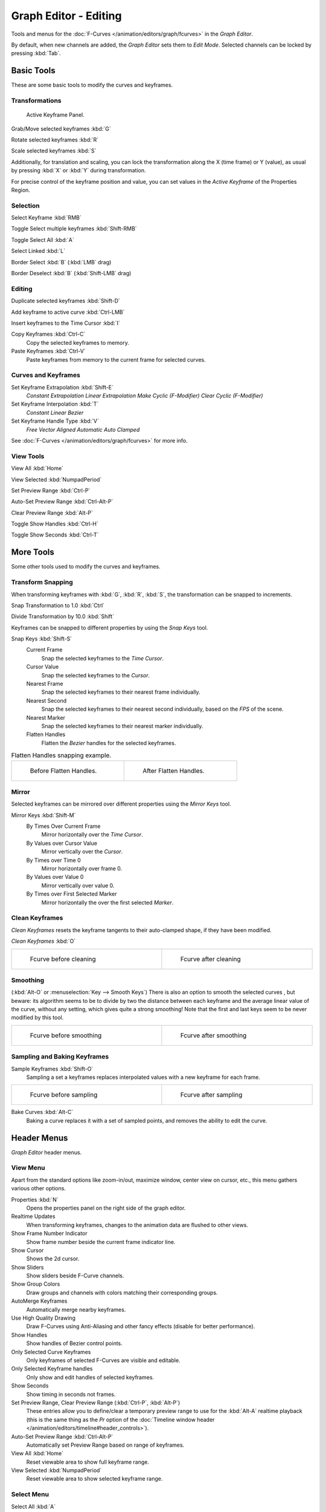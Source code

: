 
**********************
Graph Editor - Editing
**********************

Tools and menus for the :doc:`F-Curves </animation/editors/graph/fcurves>` in the *Graph Editor*.

By default, when new channels are added, the *Graph Editor* sets them to *Edit Mode*.
Selected channels can be locked by pressing :kbd:`Tab`.


Basic Tools
===========

These are some basic tools to modify the curves and keyframes.


Transformations
^^^^^^^^^^^^^^^

.. figure:: /images/Doc_Graph_Active_Keyframe_Panel.jpg

   Active Keyframe Panel.


Grab/Move selected keyframes :kbd:`G`

Rotate selected keyframes :kbd:`R`

Scale selected keyframes :kbd:`S`

Additionally, for translation and scaling, you can lock the transformation along the X
(time frame) or Y (value),
as usual by pressing :kbd:`X` or :kbd:`Y` during transformation.

For precise control of the keyframe position and value,
you can set values in the *Active Keyframe* of the Properties Region.


Selection
^^^^^^^^^

Select Keyframe :kbd:`RMB`

Toggle Select multiple keyframes :kbd:`Shift-RMB`

Toggle Select All :kbd:`A`

Select Linked :kbd:`L`

Border Select :kbd:`B` (:kbd:`LMB` drag)

Border Deselect :kbd:`B` (:kbd:`Shift-LMB` drag)


Editing
^^^^^^^

Duplicate selected keyframes :kbd:`Shift-D`

Add keyframe to active curve :kbd:`Ctrl-LMB`

Insert keyframes to the Time Cursor :kbd:`I`

Copy Keyframes :kbd:`Ctrl-C`
   Copy the selected keyframes to memory.

Paste Keyframes :kbd:`Ctrl-V`
   Paste keyframes from memory to the current frame for selected curves.


Curves and Keyframes
^^^^^^^^^^^^^^^^^^^^

Set Keyframe Extrapolation :kbd:`Shift-E`
   *Constant Extrapolation*
   *Linear Extrapolation*
   *Make Cyclic (F-Modifier)*
   *Clear Cyclic (F-Modifier)*

Set Keyframe Interpolation :kbd:`T`
   *Constant*
   *Linear*
   *Bezier*

Set Keyframe Handle Type :kbd:`V`
   *Free*
   *Vector*
   *Aligned*
   *Automatic*
   *Auto Clamped*

See :doc:`F-Curves </animation/editors/graph/fcurves>` for more info.


View Tools
^^^^^^^^^^

View All :kbd:`Home`

View Selected :kbd:`NumpadPeriod`

Set Preview Range :kbd:`Ctrl-P`

Auto-Set Preview Range :kbd:`Ctrl-Alt-P`

Clear Preview Range :kbd:`Alt-P`

Toggle Show Handles :kbd:`Ctrl-H`

Toggle Show Seconds :kbd:`Ctrl-T`


More Tools
==========

Some other tools used to modify the curves and keyframes.


Transform Snapping
^^^^^^^^^^^^^^^^^^

When transforming keyframes with :kbd:`G`, :kbd:`R`, :kbd:`S`,
the transformation can be snapped to increments.

Snap Transformation to 1.0 :kbd:`Ctrl`

Divide Transformation by 10.0 :kbd:`Shift`

Keyframes can be snapped to different properties by using the *Snap Keys* tool.

Snap Keys :kbd:`Shift-S`
   Current Frame
      Snap the selected keyframes to the *Time Cursor*.
   Cursor Value
      Snap the selected keyframes to the *Cursor*.
   Nearest Frame
      Snap the selected keyframes to their nearest frame individually.
   Nearest Second
      Snap the selected keyframes to their nearest second individually, based on the *FPS* of the scene.
   Nearest Marker
      Snap the selected keyframes to their nearest marker individually.
   Flatten Handles
      Flatten the *Bezier* handles for the selected keyframes.


.. list-table::
   Flatten Handles snapping example.

   * - .. figure:: /images/Manual-Animation-F-Curves-Flatten-Handles-1.jpg
          :width: 200px
          :figwidth: 200px

          Before Flatten Handles.

     - .. figure:: /images/Manual-Animation-F-Curves-Flatten-Handles-2.jpg
          :width: 200px
          :figwidth: 200px

          After Flatten Handles.


Mirror
^^^^^^

Selected keyframes can be mirrored over different properties using the *Mirror Keys*
tool.

Mirror Keys :kbd:`Shift-M`
   By Times Over Current Frame
      Mirror horizontally over the *Time Cursor*.
   By Values over Cursor Value
      Mirror vertically over the *Cursor*.
   By Times over Time 0
      Mirror horizontally over frame 0.
   By Values over Value 0
      Mirror vertically over value 0.
   By Times over First Selected Marker
      Mirror horizontally the over the first selected *Marker*.


Clean Keyframes
^^^^^^^^^^^^^^^

*Clean Keyframes* resets the keyframe tangents to their auto-clamped shape, if they have been modified.

*Clean Keyframes* :kbd:`O`


.. list-table::

   * - .. figure:: /images/Doc26-fcurve-clean1.jpg
          :width: 300px
          :figwidth: 300px

          Fcurve before cleaning

     - .. figure:: /images/Doc26-fcurve-clean2.jpg
          :width: 300px
          :figwidth: 300px

          Fcurve after cleaning


Smoothing
^^^^^^^^^

(:kbd:`Alt-O` or :menuselection:`Key --> Smooth Keys`)
There is also an option to smooth the selected curves , but beware: its algorithm seems to be
to divide by two the distance between each keyframe and the average linear value of the curve,
without any setting, which gives quite a strong smoothing! Note that the first and last keys
seem to be never modified by this tool.


.. list-table::

   * - .. figure:: /images/Doc26-fcurve-clean1.jpg
          :width: 300px
          :figwidth: 300px

          Fcurve before smoothing

     - .. figure:: /images/Doc26-fcurve-smooth.jpg
          :width: 300px
          :figwidth: 300px

          Fcurve after smoothing


Sampling and Baking Keyframes
^^^^^^^^^^^^^^^^^^^^^^^^^^^^^

Sample Keyframes :kbd:`Shift-O`
   Sampling a set a keyframes replaces interpolated values with a new keyframe for each frame.


.. list-table::

   * - .. figure:: /images/Doc26-fcurve-sample.jpg
          :width: 300px
          :figwidth: 300px

          Fcurve before sampling

     - .. figure:: /images/Doc26-fcurve-sample2.jpg
          :width: 300px
          :figwidth: 300px

          Fcurve after sampling


Bake Curves :kbd:`Alt-C`
   Baking a curve replaces it with a set of sampled points, and removes the ability to edit the curve.


Header Menus
============

*Graph Editor* header menus.


View Menu
^^^^^^^^^

Apart from the standard options like zoom-in/out, maximize window, center view on cursor,
etc., this menu gathers various other options.

Properties :kbd:`N`
   Opens the properties panel on the right side of the graph editor.
Realtime Updates
   When transforming keyframes, changes to the animation data are flushed to other views.
Show Frame Number Indicator
   Show frame number beside the current frame indicator line.
Show Cursor
   Shows the 2d cursor.
Show Sliders
   Show sliders beside F-Curve channels.
Show Group Colors
   Draw groups and channels with colors matching their corresponding groups.
AutoMerge Keyframes
   Automatically merge nearby keyframes.
Use High Quality Drawing
   Draw F-Curves using Anti-Aliasing and other fancy effects (disable for better performance).
Show Handles
   Show handles of Bezier control points.
Only Selected Curve Keyframes
   Only keyframes of selected F-Curves are visible and editable.
Only Selected Keyframe handles
   Only show and edit handles of selected keyframes.
Show Seconds
   Show timing in seconds not frames.
Set Preview Range, Clear Preview Range (:kbd:`Ctrl-P`, :kbd:`Alt-P`)
   These entries allow you to define/clear a temporary preview range to use for the :kbd:`Alt-A` realtime playback
   (this is the same thing as the *Pr* option of the
   :doc:`Timeline window header </animation/editors/timeline#header_controls>`).
Auto-Set Preview Range :kbd:`Ctrl-Alt-P`
   Automatically set Preview Range based on range of keyframes.
View All :kbd:`Home`
   Reset viewable area to show full keyframe range.
View Selected :kbd:`NumpadPeriod`
   Reset viewable area to show selected keyframe range.


Select Menu
^^^^^^^^^^^

Select All :kbd:`A`
   In edit mode, select/deselect all keyframes.
   In locked mode, select/deselect all visible channels.
Invert Selection :kbd:`Ctrl-I`
   Inverts selected keys.
Border Select :kbd:`B`
   Allows selection of keyframes within a region.
Border Axis Range :kbd:`Alt-B`
   Axis Range...
Border (include Handles :kbd:`Ctrl-B`
   Include Handles, handles tested individually against the selection criteria.
Columns on Selected Keys :kbd:`K`
   Select all keys on same frame as selected one(s).
Column on current Frame :kbd:`Ctrl-K`
   Select all keyframes on the current frame.
Columns on selected Markers :kbd:`Shift-K`
   Select all keyframes on the frame of selected marker(s).
Between Selected Markers :kbd:`Alt-K`
   Select all keyframes between selected markers.
Before Current Frame :kbd:`[`
   Select all keys before the current frame.
After Current Frame :kbd:`]`
   Select all keys after the current frame.
Select More :kbd:`Ctrl-NumpadPlus`
   Grow keyframe selection along Fcurve.
Select Less :kbd:`Ctrl-NumpadMinus`
   Shrink keyframe selection along Fcurve.
Select Linked :kbd:`L`
   Selects all keyframes on Fcurve of selected keyframe.

Marker Menu
^^^^^^^^^^^

*Add Marker* :kbd:`M`

*Duplicate Marker* :kbd:`Shift-D`

*Duplicate Marker to Scene*

*Delete Marker* :kbd:`X` or :kbd:`Delete`
   Note, make sure no channels are selected.

*Rename Marker* :kbd:`Ctrl-M`

*Grab/Move Marker* (:kbd:`RMB` drag)

*Jump to Next Marker*

*Jump to Previous Marker*


Channel Menu
^^^^^^^^^^^^

*Delete Channels* :kbd:`X` or :kbd:`Delete`

*Group Channels* :kbd:`Ctrl-G`

*Ungroup Channels* :kbd:`Alt-G`

*Toggle Channel Settings* :kbd:`Shift-W`
   *Protect*
   *Mute*

*Enable Channel Settings* :kbd:`Shift-Ctrl-W`
   *Protect*
   *Mute*

*Disable Channel Settings* :kbd:`Alt-W`
   *Protect*
   *Mute*

*Toggle Channel Editability* :kbd:`Tab`

*Set Visibilty* :kbd:`V`

*Extrapolation Mode* :kbd:`Shift-E`
   *Constant Extrapolation*
   *Linear Extrapolation*
   *Make Cyclic (F-Modifiers)*
   *Clear Cyclic (F-Modifiers)*

*Expand Channels* :kbd:`NumpadPlus`

*Collapse Channels* :kbd:`NumpadMinus`

Move...
   *To Top* :kbd:`Shift-PageUp`
   *Up* :kbd:`PageUp`
   *Down* :kbd:`PageDown`
   *To Bottom* :kbd:`Shift-PageDown`

Revive Disabled F-Curves


Key Menu
^^^^^^^^

Transform
   *Grab/Move* :kbd:`G`
   *Extend* :kbd:`E`
   *Rotate* :kbd:`R`
   *Scale* :kbd:`S`

Snap :kbd:`Shift-S`
   *Current Frame*
   *Cursor Value*
   *Nearest Frame*
   *Nearest Second*
   *Nearest Marker*
   *Flatten Handles*

Mirror :kbd:`Shift-M`
   *By Times over Current Frame*
   *By Values over Current Value*
   *By Times over Time=0*
   *By Values over Value=0*
   *By Times over First Selected Marker*

Insert Keyframes :kbd:`I`

Add F-Curve Modifier

Bake Sound to F-Curves

Jump to Keyframes :kbd:`Ctrl-G`

Duplicate :kbd:`Shift-D`

Delete Keyframes :kbd:`X` or :kbd:`Delete`

Handle Type :kbd:`V`
   *Free*
   *Vector*
   *Aligned*
   *Automatic*
   *Auto Clamped*

Interpolation Mode :kbd:`T`
   *Constant*
   *Linear*
   *Bezier*

Clean Keyframes :kbd:`O`

Smooth Keyframes :kbd:`Alt-O`

Sample Keyframes :kbd:`Shift-O`

Bake Curve :kbd:`Alt-C`

Copy Keyframes :kbd:`Ctrl-C`

Paste Keyframes :kbd:`Ctrl-V`

Discontinuity (Euler) Filter

